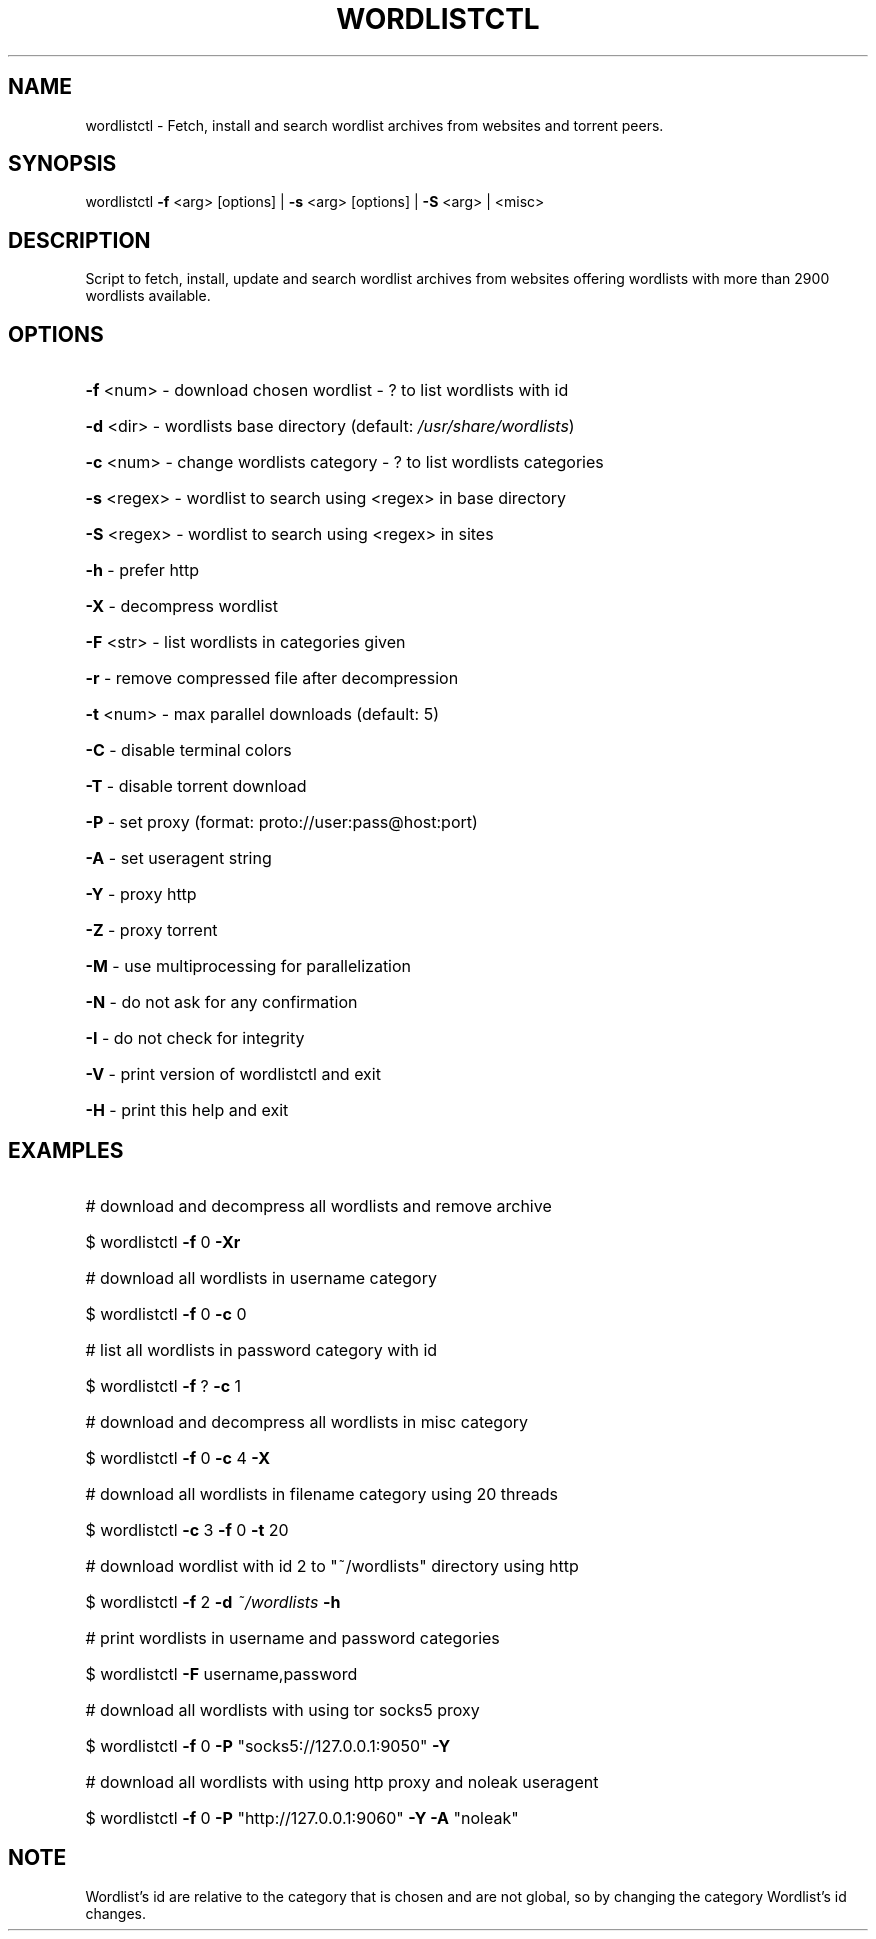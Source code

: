 .TH "WORDLISTCTL" "1" "" "" ""
.SH NAME
.PP
wordlistctl \- Fetch, install and search wordlist archives from websites and torrent peers.
.SH SYNOPSIS
.PP
wordlistctl \fB\-f\fR <arg> [options] | \fB\-s\fR <arg> [options] | \fB\-S\fR <arg> | <misc>
.SH DESCRIPTION
.PP
Script to fetch, install, update and search wordlist archives from websites offering wordlists with more than 2900 wordlists available.
.SH OPTIONS
.PP
.HP
\fB\-f\fR <num>   \- download chosen wordlist \- ? to list wordlists with id
.HP
\fB\-d\fR <dir>   \- wordlists base directory (default: \fI\,/usr/share/wordlists\/\fP)
.HP
\fB\-c\fR <num>   \- change wordlists category \- ? to list wordlists categories
.HP
\fB\-s\fR <regex> \- wordlist to search using <regex> in base directory
.HP
\fB\-S\fR <regex> \- wordlist to search using <regex> in sites
.HP
\fB\-h\fR         \- prefer http
.HP
\fB\-X\fR         \- decompress wordlist
.HP
\fB\-F\fR <str>   \- list wordlists in categories given
.HP
\fB\-r\fR         \- remove compressed file after decompression
.HP
\fB\-t\fR <num>   \- max parallel downloads (default: 5)
.HP
\fB\-C\fR         \- disable terminal colors
.HP
\fB\-T\fR         \- disable torrent download
.HP
\fB\-P\fR         \- set proxy (format: proto://user:pass@host:port)
.HP
\fB\-A\fR         \- set useragent string
.HP
\fB\-Y\fR         \- proxy http
.HP
\fB\-Z\fR         \- proxy torrent
.HP
\fB\-M\fR         \- use multiprocessing for parallelization
.HP
\fB\-N\fR         \- do not ask for any confirmation
.HP
\fB\-I\fR         \- do not check for integrity
.HP
\fB\-V\fR         \- print version of wordlistctl and exit
.HP
\fB\-H\fR         \- print this help and exit
.PP
.SH EXAMPLES
.PP
.HP
# download and decompress all wordlists and remove archive
.HP
$ wordlistctl \fB\-f\fR 0 \fB\-Xr\fR
.HP
# download all wordlists in username category
.HP
$ wordlistctl \fB\-f\fR 0 \fB\-c\fR 0
.HP
# list all wordlists in password category with id
.HP
$ wordlistctl \fB\-f\fR ? \fB\-c\fR 1
.HP
# download and decompress all wordlists in misc category
.HP
$ wordlistctl \fB\-f\fR 0 \fB\-c\fR 4 \fB\-X\fR
.HP
# download all wordlists in filename category using 20 threads
.HP
$ wordlistctl \fB\-c\fR 3 \fB\-f\fR 0 \fB\-t\fR 20
.HP
# download wordlist with id 2 to "~/wordlists" directory using http
.HP
$ wordlistctl \fB\-f\fR 2 \fB\-d\fR \fI\,~/wordlists\/\fP \fB\-h\fR
.HP
# print wordlists in username and password categories
.HP
$ wordlistctl \fB\-F\fR username,password
.HP
# download all wordlists with using tor socks5 proxy
.HP
$ wordlistctl \fB\-f\fR 0 \fB\-P\fR "socks5://127.0.0.1:9050" \fB\-Y\fR
.HP
# download all wordlists with using http proxy and noleak useragent
.HP
$ wordlistctl \fB\-f\fR 0 \fB\-P\fR "http://127.0.0.1:9060" \fB\-Y\fR \fB\-A\fR "noleak"
.PP
.SH NOTE
.PP
Wordlist's id are relative to the category that is chosen and are not global,
so by changing the category Wordlist's id changes.
